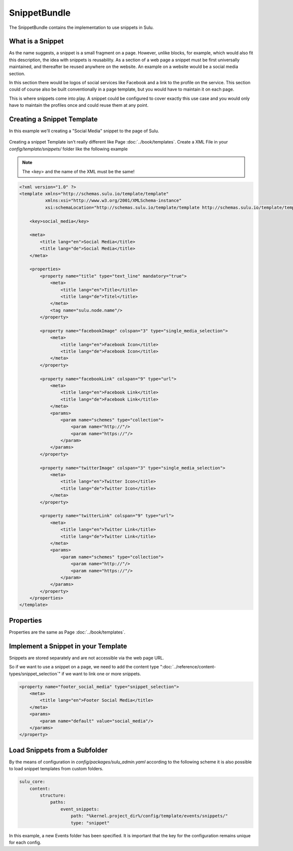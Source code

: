 SnippetBundle
=============

The SnippetBundle contains the implementation to use snippets in Sulu.

What is a Snippet
-----------------

As the name suggests, a snippet is a small fragment on a page.
However, unlike blocks, for example, which would also fit this description, the idea with snippets is reusability.
As a section of a web page a snippet must be first universally maintained, and thereafter be reused anywhere on the website.
An example on a website would be a social media section.

In this section there would be logos of social services like Facebook and a link to the profile on the service.
This section could of course also be built conventionally in a page template, but you would have to maintain it on each page.

This is where snippets come into play.
A snippet could be configured to cover exactly this use case and you would only have to maintain the profiles once and could reuse them at any point.

Creating a Snippet Template
---------------------------

In this example we'll creating a "Social Media" snippet to the page of Sulu.

.. figure:: ../img/snippet-social-media.png

Creating a snippet Template isn't really different like Page :doc:`../book/templates`.
Create a XML File in your `config/template/snippets/` folder like the following example

.. note::

    The <key> and the name of the XML must be the same!

.. code-block:: xml

    <?xml version="1.0" ?>
    <template xmlns="http://schemas.sulu.io/template/template"
              xmlns:xsi="http://www.w3.org/2001/XMLSchema-instance"
              xsi:schemaLocation="http://schemas.sulu.io/template/template http://schemas.sulu.io/template/template-1.0.xsd">

        <key>social_media</key>

        <meta>
            <title lang="en">Social Media</title>
            <title lang="de">Social Media</title>
        </meta>

        <properties>
            <property name="title" type="text_line" mandatory="true">
                <meta>
                    <title lang="en">Title</title>
                    <title lang="de">Titel</title>
                </meta>
                <tag name="sulu.node.name"/>
            </property>

            <property name="facebookImage" colspan="3" type="single_media_selection">
                <meta>
                    <title lang="en">Facebook Icon</title>
                    <title lang="de">Facebook Icon</title>
                </meta>
            </property>

            <property name="facebookLink" colspan="9" type="url">
                <meta>
                    <title lang="en">Facebook Link</title>
                    <title lang="de">Facebook Link</title>
                </meta>
                <params>
                    <param name="schemes" type="collection">
                        <param name="http://"/>
                        <param name="https://"/>
                    </param>
                </params>
            </property>

            <property name="twitterImage" colspan="3" type="single_media_selection">
                <meta>
                    <title lang="en">Twitter Icon</title>
                    <title lang="de">Twitter Icon</title>
                </meta>
            </property>

            <property name="twitterLink" colspan="9" type="url">
                <meta>
                    <title lang="en">Twitter Link</title>
                    <title lang="de">Twitter Link</title>
                </meta>
                <params>
                    <param name="schemes" type="collection">
                        <param name="http://"/>
                        <param name="https://"/>
                    </param>
                </params>
            </property>
        </properties>
    </template>

Properties
----------

Properties are the same as Page :doc:`../book/templates`.


Implement a Snippet in your Template
------------------------------------

Snippets are stored separately and are not accessible via the web page URL.

So if we want to use a snippet on a page, we need to add the content type ":doc:`../reference/content-types/snippet_selection`" if we want to link one or more snippets.

.. figure:: ../img/social-media-snippet-selection.png

.. code-block:: xml

        <property name="footer_social_media" type="snippet_selection">
            <meta>
                <title lang="en">Footer Social Media</title>
            </meta>
            <params>
                <param name="default" value="social_media"/>
            </params>
        </property>

Load Snippets from a Subfolder
------------------------------
By the means of configuration in `config/packages/sulu_admin.yaml` according to the following scheme
it is also possible to load snippet templates from custom folders.

.. code-block:: yaml

    sulu_core:
        content:
            structure:
                paths:
                    event_snippets:
                        path: "%kernel.project_dir%/config/template/events/snippets/"
                        type: "snippet"

In this example, a new Events folder has been specified. It is important that the key for the configuration remains unique for each config.

